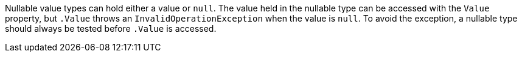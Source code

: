 Nullable value types can hold either a value or ``null``. The value held in the nullable type can be accessed with the ``Value`` property, but ``.Value`` throws an ``InvalidOperationException`` when the value is ``null``. To avoid the exception, a nullable type should always be tested before ``.Value`` is accessed.
